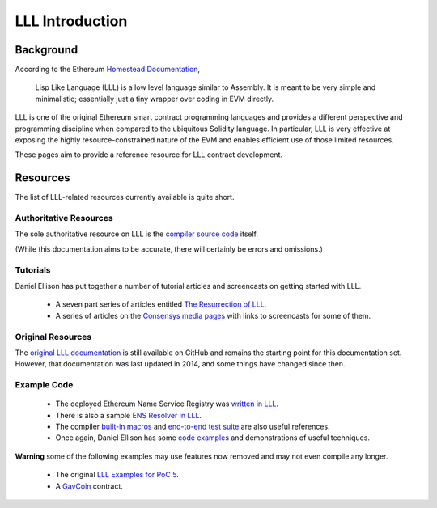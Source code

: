 .. index:: ! introduction

****************
LLL Introduction
****************

.. index:: ! introduction;background

Background
========== 

According to the Ethereum `Homestead Documentation
<http://www.ethdocs.org/en/latest/contracts-and-transactions/contracts.html#id4>`_,

    Lisp Like Language (LLL) is a low level language similar to Assembly. It is
    meant to be very simple and minimalistic; essentially just a tiny wrapper
    over coding in EVM directly.

LLL is one of the original Ethereum smart contract programming languages and
provides a different perspective and programming discipline when compared to
the ubiquitous Solidity language. In particular, LLL is very effective at
exposing the highly resource-constrained nature of the EVM and enables
efficient use of those limited resources.
    
These pages aim to provide a reference resource for LLL contract development.


.. index:: ! introduction;resources

Resources
=========

The list of LLL-related resources currently available is quite short.


.. index:: ! introduction;resources;authoritative

Authoritative Resources
-----------------------

The sole authoritative resource on LLL is the `compiler source code
<https://https://github.com/ethereum/solidity/tree/develop/liblll>`_
itself.

(While this documentation aims to be accurate, there will certainly be
errors and omissions.)


.. index:: ! introduction;resources;tutorial

Tutorials
---------

Daniel Ellison has put together a number of tutorial articles and screencasts
on getting started with LLL.

 * A seven part series of articles entitled `The Resurrection of LLL
   <http://blog.syrinx.net/the-resurrection-of-lll-part-1/>`_.

 * A series of articles on the `Consensys media pages
   <https://media.consensys.net/@zigguratt>`_ with links to screencasts for
   some of them.


.. index:: ! introduction;resources;original

Original Resources
------------------

The `original LLL documentation
<https://github.com/ethereum/cpp-ethereum/wiki/LLL-PoC-6/04fae9e627ac84d771faddcf60098ad09230ab58>`_
is still available on GitHub and remains the starting point for this
documentation set. However, that documentation was last updated in 2014,
and some things have changed since then.


.. index:: ! introduction;resources;examples

Example Code
------------

 * The deployed Ethereum Name Service Registry was `written in LLL
   <https://github.com/ethereum/ens/blob/master/contracts/ENS.lll>`_.

 * There is also a sample `ENS Resolver in LLL
   <https://github.com/ethereum/ens/blob/master/contracts/PublicResolver.lll>`_.

 * The compiler `built-in macros
   <https://github.com/ethereum/solidity/blob/develop/liblll/CompilerState.cpp>`_
   and `end-to-end test suite
   <https://github.com/ethereum/solidity/blob/develop/test/liblll/EndToEndTest.cpp>`_
   are also useful references.

 * Once again, Daniel Ellison has some `code examples
   <https://github.com/zigguratt>`_ and demonstrations of useful techniques.

**Warning** some of the following examples may use features now removed and may
not even compile any longer.

 * The original `LLL Examples for PoC 5
   <https://github.com/ethereum/cpp-ethereum/wiki/LLL-Examples-for-PoC-5/04fae9e627ac84d771faddcf60098ad09230ab58>`_.

 * A `GavCoin <https://github.com/ethereum/dapp-bin/blob/master/coin/coin.lll>`_
   contract.
